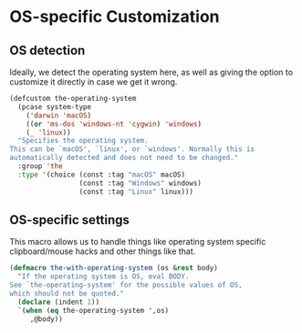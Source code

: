 * OS-specific Customization
** Requirements                                                   :noexport:
#+begin_src emacs-lisp
  ;;; the-os.el --- Operating system detection

  (require 'the-custom)
#+end_src

** OS detection
Ideally, we detect the operating system here, as well as giving the
option to customize it directly in case we get it wrong.
#+begin_src emacs-lisp
  (defcustom the-operating-system
    (pcase system-type
      ('darwin 'macOS)
      ((or 'ms-dos 'windows-nt 'cygwin) 'windows)
      (_ 'linux))
    "Specifies the operating system.
  This can be `macOS', `linux', or `windows'. Normally this is
  automatically detected and does not need to be changed."
    :group 'the
    :type '(choice (const :tag "macOS" macOS)
                   (const :tag "Windows" windows)
                   (const :tag "Linux" linux)))
#+end_src

** OS-specific settings
This macro allows us to handle things like operating system specific
clipboard/mouse hacks and other things like that.

#+begin_src emacs-lisp
  (defmacro the-with-operating-system (os &rest body)
    "If the operating system is OS, eval BODY.
  See `the-operating-system' for the possible values of OS,
  which should not be quoted."
    (declare (indent 1))
    `(when (eq the-operating-system ',os)
       ,@body))
#+end_src

** Provides                                                       :noexport:
#+begin_src emacs-lisp
  (provide 'the-os)

  ;;; the-os.el ends here
#+end_src
